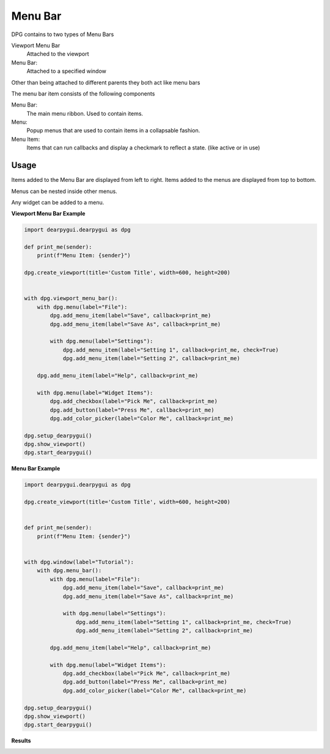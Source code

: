 Menu Bar
========

DPG contains to two types of Menu Bars

Viewport Menu Bar 
    Attached to the viewport

Menu Bar:
    Attached to a specified window

Other than being attached to different parents they both act like menu bars

The menu bar item consists of the following components

Menu Bar:
    The main menu ribbon. Used to contain items.
Menu:
    Popup menus that are used to contain items in a collapsable fashion.
Menu Item:
    Items that can run callbacks and display a checkmark to reflect a state. (like active or in use)

Usage
-----

Items added to the Menu Bar are displayed from left to right. 
Items added to the menus are displayed from top to bottom.

Menus can be nested inside other menus.

Any widget can be added to a menu.

**Viewport Menu Bar Example**

.. code-block:: python

    import dearpygui.dearpygui as dpg

    def print_me(sender):
        print(f"Menu Item: {sender}")

    dpg.create_viewport(title='Custom Title', width=600, height=200)


    with dpg.viewport_menu_bar():
        with dpg.menu(label="File"):
            dpg.add_menu_item(label="Save", callback=print_me)
            dpg.add_menu_item(label="Save As", callback=print_me)

            with dpg.menu(label="Settings"):
                dpg.add_menu_item(label="Setting 1", callback=print_me, check=True)
                dpg.add_menu_item(label="Setting 2", callback=print_me)

        dpg.add_menu_item(label="Help", callback=print_me)

        with dpg.menu(label="Widget Items"):
            dpg.add_checkbox(label="Pick Me", callback=print_me)
            dpg.add_button(label="Press Me", callback=print_me)
            dpg.add_color_picker(label="Color Me", callback=print_me)

    dpg.setup_dearpygui()
    dpg.show_viewport()
    dpg.start_dearpygui()

**Menu Bar Example**

.. code-block:: python

    import dearpygui.dearpygui as dpg

    dpg.create_viewport(title='Custom Title', width=600, height=200)


    def print_me(sender):
        print(f"Menu Item: {sender}")


    with dpg.window(label="Tutorial"):
        with dpg.menu_bar():
            with dpg.menu(label="File"):
                dpg.add_menu_item(label="Save", callback=print_me)
                dpg.add_menu_item(label="Save As", callback=print_me)

                with dpg.menu(label="Settings"):
                    dpg.add_menu_item(label="Setting 1", callback=print_me, check=True)
                    dpg.add_menu_item(label="Setting 2", callback=print_me)

            dpg.add_menu_item(label="Help", callback=print_me)

            with dpg.menu(label="Widget Items"):
                dpg.add_checkbox(label="Pick Me", callback=print_me)
                dpg.add_button(label="Press Me", callback=print_me)
                dpg.add_color_picker(label="Color Me", callback=print_me)

    dpg.setup_dearpygui()
    dpg.show_viewport()
    dpg.start_dearpygui()

**Results**

.. image:: https://raw.githubusercontent.com/hoffstadt/DearPyGui/assets/wiki_images/menus.PNG